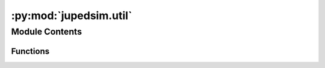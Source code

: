 :py:mod:`jupedsim.util`
=======================

.. py:module:: jupedsim.util


Module Contents
---------------


Functions
~~~~~~~~~

.. autoapisummary::

   jupedsim.util.geometry_from_wkt
   jupedsim.util.geometry_from_shapely
   jupedsim.util.geometry_from_coordinates



.. py:exception:: GeometryError(message)


   Bases: :py:obj:`Exception`

   Class reflecting errors when creating JuPedSim geometry objects.


.. py:function:: geometry_from_wkt(wkt_input: str) -> jupedsim.native.geometry.Geometry


.. py:function:: geometry_from_shapely(geometry_input: shapely.Polygon | shapely.MultiPolygon | shapely.GeometryCollection | shapely.MultiPoint) -> jupedsim.native.geometry.Geometry


.. py:function:: geometry_from_coordinates(coordinates: List[Tuple], excluded_areas: Optional[List[Tuple]]) -> jupedsim.native.geometry.Geometry


